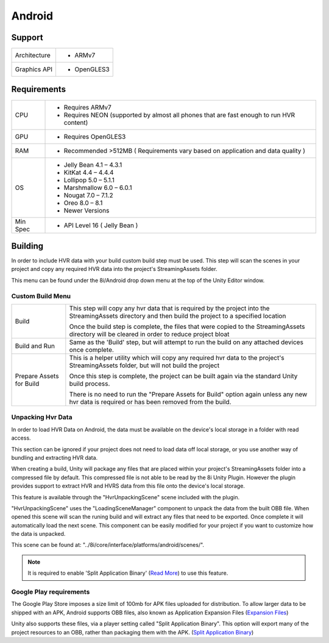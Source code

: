 Android
============================================================

Support
------------------------------------------------------------

==================   ======================================================================================================
Architecture         - ARMv7
Graphics API         - OpenGLES3
==================   ======================================================================================================

Requirements
------------------------------------------------------------

==================   ======================================================================================================
CPU                  - Requires ARMv7
                     - Requires NEON (supported by almost all phones that are fast enough to run HVR content)
GPU                  - Requires OpenGLES3
RAM                  - Recommended >512MB ( Requirements vary based on application and data quality )
OS                   - Jelly Bean          4.1 – 4.3.1
                     - KitKat              4.4 – 4.4.4
                     - Lollipop            5.0 – 5.1.1
                     - Marshmallow         6.0 – 6.0.1
                     - Nougat              7.0 – 7.1.2
                     - Oreo                8.0 – 8.1
                     - Newer Versions
Min Spec             - API Level 16 ( Jelly Bean )
==================   ======================================================================================================


Building
------------------------------------------------------------

In order to include HVR data with your build custom build step must be used. This step will scan the scenes in your project and copy any required HVR data into the project's StreamingAssets folder.

This menu can be found under the 8i/Android drop down menu at the top of the Unity Editor window.

Custom Build Menu
~~~~~~~~~~~~~~~~~~~~~~~~~~~~~~~~~~~~~~~~~~~~~~~~~~~~~~~~~~~~

====================================   ================================================================================================================================================================================
Build                                  This step will copy any hvr data that is required by the project into the StreamingAssets directory and then build the project to a specified location

                                       Once the build step is complete, the files that were copied to the StreamingAssets directory will be cleared in order to reduce project bloat
Build and Run                          Same as the 'Build' step, but will attempt to run the build on any attached devices once complete.
Prepare Assets for Build               This is a helper utility which will copy any required hvr data to the project's StreamingAssets folder, but will not build the project

                                       Once this step is complete, the project can be built again via the standard Unity build process.

                                       There is no need to run the "Prepare Assets for Build" option again unless any new hvr data is required or has been removed from the build.
====================================   ================================================================================================================================================================================

Unpacking Hvr Data
~~~~~~~~~~~~~~~~~~~~~~~~~~~~~~~~~~~~~~~~~~~~~~~~~~~~~~~~~~~~

In order to load HVR Data on Android, the data must be available on the device's local storage in a folder with read access.

This section can be ignored if your project does not need to load data off local storage, or you use another way of bundling and extracting HVR data.

When creating a build, Unity will package any files that are placed within your project's StreamingAssets folder into a compressed file by default. This compressed file is not able to be read by the 8i Unity Plugin. However the plugin provides support to extract HVR and HVRS data from this file onto the device's local storage.

This feature is available through the "HvrUnpackingScene" scene included with the plugin.

"HvrUnpackingScene" uses the "LoadingSceneManager" component to unpack the data from the built OBB file. When opened this scene will scan the runing build and will extract any files that need to be exported. Once complete it will automatically load the next scene. This component can be easily modified for your project if you want to customize how the data is unpacked.

This scene can be found at: "../8i/core/interface/platforms/android/scenes/".

.. note::
    It is required to enable 'Split Application Binary' (`Read More <https://docs.unity3d.com/Manual/android-OBBsupport.html>`_) to use this feature.

Google Play requirements
~~~~~~~~~~~~~~~~~~~~~~~~~~~~~~~~~~~~~~~~~~~~~~~~~~~~~~~~~~~~

The Google Play Store imposes a size limit of 100mb for APK files uploaded for distribution. To allow larger data to be shipped with an APK, Android supports OBB files, also known as Application Expansion Files (`Expansion Files <https://developer.android.com/google/play/expansion-files>`_)

Unity also supports these files, via a player setting called "Split Application Binary". This option will export many of the project resources to an OBB, rather than packaging them with the APK. (`Split Application Binary <https://docs.unity3d.com/Manual/android-OBBsupport.html>`_)
